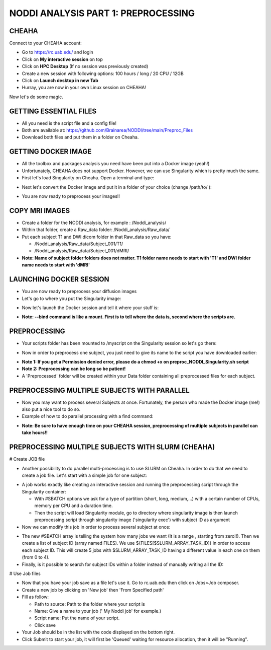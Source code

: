 
NODDI ANALYSIS PART 1: PREPROCESSING
====================================


CHEAHA
------

Connect to your CHEAHA account:

- Go to https://rc.uab.edu/ and login
- Click on **My interactive session** on top
- Click on **HPC Desktop** (If no session was previously created)
- Create a new session with following options: 100 hours / long / 20 CPU / 12GB
- Click on **Launch desktop in new Tab**
- Hurray, you are now in your own Linux session on CHEAHA!

Now let's do some magic.


GETTING ESSENTIAL FILES
-----------------------

- All you need is the script file and a config file!
- Both are available at: https://github.com/Brainarea/NODDI/tree/main/Preproc_Files
- Download both files and put them in a folder on Cheaha.


GETTING DOCKER IMAGE
--------------------

- All the toolbox and packages analysis you need have been put into a Docker image (yeah!)
- Unfortunately, CHEAHA does not support Docker. However, we can use Singularity which is pretty much the same.
- First let's load Singularity on Cheaha. Open a terminal and type:

.. code:: bash
  module load Singularity
- Next let's convert the Docker image and put it in a folder of your choice (change /path/to/ ):

.. code:: bash
  singularity build /path/to/singularity/NODDI_docker.simg docker://orchid666/myneurodocker:NODDI
- You are now ready to preprocess your images!!


COPY MRI IMAGES
---------------

- Create a folder for the NODDI analysis, for example : /Noddi_analysis/
- Within that folder, create a Raw_data folder: /Noddi_analysis/Raw_data/
- Put each subject T1 and DWI dicom folder in that Raw_data so you have:

  - /Noddi_analysis/Raw_data/Subject_001/T1/
  - /Noddi_analysis/Raw_data/Subject_001/dMRI/

- **Note: Name of subject folder folders does not matter. T1 folder name needs to start with 'T1' and DWI folder name needs to start with 'dMRI'**


LAUNCHING DOCKER SESSION
-------------------------

- You are now ready to preprocess your diffusion images
- Let's go to where you put the Singularity image:

.. code:: bash
  cd /path/to/singularity/
- Now let's launch the Docker session and tell it where your stuff is:

.. code:: bash
  singularity shell \
  --bind /Noddi_analysis:/data \
  --bind /path/to/scripts:/myscripts \
  NODDI_docker.simg
- **Note: --bind command is like a mount. First is to tell where the data is, second where the scripts are.**


PREPROCESSING
-------------

- Your scripts folder has been mounted to /myscript on the Singularity session so let's go there:

.. code:: bash
  cd /myscripts
- Now in order to preprocess one subject, you just need to give its name to the script you have downloaded earlier:

.. code:: bash
  ./preproc_NODDI_Singularity.sh 'Subject_001'
- **Note 1: If you get a Permission denied error, please do a chmod +x on preproc_NODDI_Singularity.sh script**
- **Note 2: Preprocessing can be long so be patient!**
- A 'Preprocessed' folder will be created within your Data folder containing all preprocessed files for each subject.


PREPROCESSING MULTIPLE SUBJECTS WITH PARALLEL
--------------------------------------------

- Now you may want to process several Subjects at once. Fortunately, the person who made the Docker image (me!) also put a nice tool to do so.
- Example of how to do parallel processing with a find command:

.. code:: bash
  raw_dir=/data/Raw_data
  TMPDIR=/tmp
  find ${raw_dir} -name "CBD*" | parallel --eta bash preproc_NODDI_Singularity.sh {/}
- **Note: Be sure to have enough time on your CHEAHA session, preprocessing of multiple subjects in parallel can take hours!!**

PREPROCESSING MULTIPLE SUBJECTS WITH SLURM (CHEAHA)
---------------------------------------------------

# Create JOB file

- Another possibility to do parallel multi-processing is to use SLURM on Cheaha. In order to do that we need to create a job file. Let's start with a simple job for one subject:

.. code:: bash
  #!/bin/bash
  #SBATCH --partition=short
  #SBATCH --cpus-per-task=10
  #SBATCH --mem-per-cpu=12000
  #SBATCH --time=10:00:00
  module load Singularity
  cd /data/user/rodolphe/Toolbox/Singularity_images/
  singularity exec \
  --bind /data/user/rodolphe/Data/MRST/NODDI:/data \
  --bind /data/user/rodolphe/Scripts/Origin/Szaflarski\ lab/MRST/NODDI/preprocessing:/myscripts \
  NODDI_docker.simg bash /myscripts/preproc_NODDI_Singularity.sh 'MRST5012'
- A job works exactly like creating an interactive session and running the preprocessing script through the Singularity container:

  - With #SBATCH options we ask for a type of partition (short, long, medium,...) with a certain number of CPUs, memory per CPU and a duration time.
  - Then the script will load Singularity module, go to directory where singularity image is then launch preprocessing script through singularity image ('singularity exec') with subject ID as argument

- Now we can modify this job in order to process several subject at once:

.. code:: bash
  #!/bin/bash
  #SBATCH --partition=short
  #SBATCH --cpus-per-task=10
  #SBATCH --mem-per-cpu=12000
  #SBATCH --time=10:00:00
  #SBATCH --array=0-4
  module load Singularity
  FILES=("CBDm7015_V1" "CBDm7015_V2" "CBDm7016_V1" "CBDm7017_V1" "CBDm7020_V2")
  cd /data/user/rodolphe/Toolbox/Singularity_images/
  srun singularity exec \
  --bind /data/user/rodolphe/Data/MRST/NODDI:/data \
  --bind /data/user/rodolphe/Scripts/Origin/Szaflarski\ lab/MRST/NODDI/preprocessing:/myscripts \
  NODDI_docker.simg bash /myscripts/preproc_NODDI_Singularity.sh ${FILES[$SLURM_ARRAY_TASK_ID]}
- The new #SBATCH array is telling the system how many jobs we want (It is a range , starting from zero!!). Then we create a list of subject ID (array named FILES). We use  ${FILES[$SLURM_ARRAY_TASK_ID]} in order to access each subject ID. This will create 5 jobs with $SLURM_ARRAY_TASK_ID having a different value in each one on them (from 0 to 4).


- Finally, is it possible to search for subject IDs within a folder instead of manually writing all the ID:

.. code:: bash
  #!/bin/bash
  #SBATCH --partition=short
  #SBATCH --cpus-per-task=10
  #SBATCH --mem-per-cpu=12000
  #SBATCH --time=10:00:00
  #SBATCH --array=0-4
  module load Singularity
  cd /data/user/rodolphe/Data/MRST/NODDI/Preprocessed/
  readarray -t FILES < <(find . -maxdepth 1 -type d -name 'CBDm7*' -printf '%P\n')
  cd /data/user/rodolphe/Toolbox/Singularity_images/
  srun singularity exec \
  --bind /data/user/rodolphe/Data/MRST/NODDI:/data \
  --bind /data/user/rodolphe/Scripts/Origin/Szaflarski\ lab/MRST/NODDI/preprocessing:/myscripts \
  NODDI_docker.simg bash /myscripts/preproc_NODDI_Singularity.sh ${FILES[$SLURM_ARRAY_TASK_ID]}
# Use Job files

- Now that you have your job save as a file let's use it. Go to rc.uab.edu then click on Jobs>Job composer.
- Create a new job by clicking on 'New job' then 'From Specified path'
- Fill as follow:

  - Path to source: Path to the folder where your script is
  - Name: Give a name to your job (' My Noddi job' for exemple.)
  - Script name: Put the name of your script.
  - Click save

- Your Job should be in the list with the code displayed on the bottom right.
- Click Submit to start your job, it will first be 'Queued' waiting for resource allocation, then it will be "Running".
